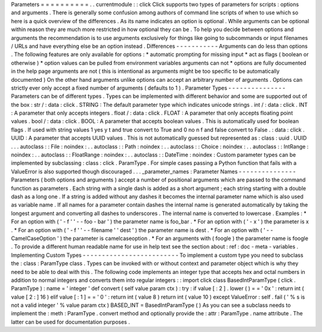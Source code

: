 Parameters
=
=
=
=
=
=
=
=
=
=
.
.
currentmodule
:
:
click
Click
supports
two
types
of
parameters
for
scripts
:
options
and
arguments
.
There
is
generally
some
confusion
among
authors
of
command
line
scripts
of
when
to
use
which
so
here
is
a
quick
overview
of
the
differences
.
As
its
name
indicates
an
option
is
optional
.
While
arguments
can
be
optional
within
reason
they
are
much
more
restricted
in
how
optional
they
can
be
.
To
help
you
decide
between
options
and
arguments
the
recommendation
is
to
use
arguments
exclusively
for
things
like
going
to
subcommands
or
input
filenames
/
URLs
and
have
everything
else
be
an
option
instead
.
Differences
-
-
-
-
-
-
-
-
-
-
-
Arguments
can
do
less
than
options
.
The
following
features
are
only
available
for
options
:
*
automatic
prompting
for
missing
input
*
act
as
flags
(
boolean
or
otherwise
)
*
option
values
can
be
pulled
from
environment
variables
arguments
can
not
*
options
are
fully
documented
in
the
help
page
arguments
are
not
(
this
is
intentional
as
arguments
might
be
too
specific
to
be
automatically
documented
)
On
the
other
hand
arguments
unlike
options
can
accept
an
arbitrary
number
of
arguments
.
Options
can
strictly
ever
only
accept
a
fixed
number
of
arguments
(
defaults
to
1
)
.
Parameter
Types
-
-
-
-
-
-
-
-
-
-
-
-
-
-
-
Parameters
can
be
of
different
types
.
Types
can
be
implemented
with
different
behavior
and
some
are
supported
out
of
the
box
:
str
/
:
data
:
click
.
STRING
:
The
default
parameter
type
which
indicates
unicode
strings
.
int
/
:
data
:
click
.
INT
:
A
parameter
that
only
accepts
integers
.
float
/
:
data
:
click
.
FLOAT
:
A
parameter
that
only
accepts
floating
point
values
.
bool
/
:
data
:
click
.
BOOL
:
A
parameter
that
accepts
boolean
values
.
This
is
automatically
used
for
boolean
flags
.
If
used
with
string
values
1
yes
y
t
and
true
convert
to
True
and
0
no
n
f
and
false
convert
to
False
.
:
data
:
click
.
UUID
:
A
parameter
that
accepts
UUID
values
.
This
is
not
automatically
guessed
but
represented
as
:
class
:
uuid
.
UUID
.
.
.
autoclass
:
:
File
:
noindex
:
.
.
autoclass
:
:
Path
:
noindex
:
.
.
autoclass
:
:
Choice
:
noindex
:
.
.
autoclass
:
:
IntRange
:
noindex
:
.
.
autoclass
:
:
FloatRange
:
noindex
:
.
.
autoclass
:
:
DateTime
:
noindex
:
Custom
parameter
types
can
be
implemented
by
subclassing
:
class
:
click
.
ParamType
.
For
simple
cases
passing
a
Python
function
that
fails
with
a
ValueError
is
also
supported
though
discouraged
.
.
.
_parameter_names
:
Parameter
Names
-
-
-
-
-
-
-
-
-
-
-
-
-
-
-
Parameters
(
both
options
and
arguments
)
accept
a
number
of
positional
arguments
which
are
passed
to
the
command
function
as
parameters
.
Each
string
with
a
single
dash
is
added
as
a
short
argument
;
each
string
starting
with
a
double
dash
as
a
long
one
.
If
a
string
is
added
without
any
dashes
it
becomes
the
internal
parameter
name
which
is
also
used
as
variable
name
.
If
all
names
for
a
parameter
contain
dashes
the
internal
name
is
generated
automatically
by
taking
the
longest
argument
and
converting
all
dashes
to
underscores
.
The
internal
name
is
converted
to
lowercase
.
Examples
:
*
For
an
option
with
(
'
-
f
'
'
-
-
foo
-
bar
'
)
the
parameter
name
is
foo_bar
.
*
For
an
option
with
(
'
-
x
'
)
the
parameter
is
x
.
*
For
an
option
with
(
'
-
f
'
'
-
-
filename
'
'
dest
'
)
the
parameter
name
is
dest
.
*
For
an
option
with
(
'
-
-
CamelCaseOption
'
)
the
parameter
is
camelcaseoption
.
*
For
an
arguments
with
(
foogle
)
the
parameter
name
is
foogle
.
To
provide
a
different
human
readable
name
for
use
in
help
text
see
the
section
about
:
ref
:
doc
-
meta
-
variables
.
Implementing
Custom
Types
-
-
-
-
-
-
-
-
-
-
-
-
-
-
-
-
-
-
-
-
-
-
-
-
-
To
implement
a
custom
type
you
need
to
subclass
the
:
class
:
ParamType
class
.
Types
can
be
invoked
with
or
without
context
and
parameter
object
which
is
why
they
need
to
be
able
to
deal
with
this
.
The
following
code
implements
an
integer
type
that
accepts
hex
and
octal
numbers
in
addition
to
normal
integers
and
converts
them
into
regular
integers
:
:
import
click
class
BasedIntParamType
(
click
.
ParamType
)
:
name
=
'
integer
'
def
convert
(
self
value
param
ctx
)
:
try
:
if
value
[
:
2
]
.
lower
(
)
=
=
'
0x
'
:
return
int
(
value
[
2
:
]
16
)
elif
value
[
:
1
]
=
=
'
0
'
:
return
int
(
value
8
)
return
int
(
value
10
)
except
ValueError
:
self
.
fail
(
'
%
s
is
not
a
valid
integer
'
%
value
param
ctx
)
BASED_INT
=
BasedIntParamType
(
)
As
you
can
see
a
subclass
needs
to
implement
the
:
meth
:
ParamType
.
convert
method
and
optionally
provide
the
:
attr
:
ParamType
.
name
attribute
.
The
latter
can
be
used
for
documentation
purposes
.
